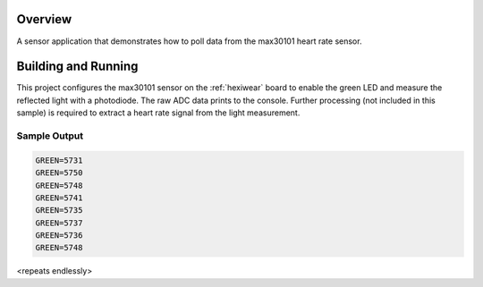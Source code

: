 .. zephyr:code-sample:: max30101
   :name: MAX30101 Heart Rate Sensor
   :relevant-api: sensor_interface

   Get heart rate data from a MAX30101 sensor (polling mode).

Overview
********

A sensor application that demonstrates how to poll data from the max30101 heart
rate sensor.

Building and Running
********************

This project configures the max30101 sensor on the :ref:`hexiwear` board to
enable the green LED and measure the reflected light with a photodiode. The raw
ADC data prints to the console. Further processing (not included in this
sample) is required to extract a heart rate signal from the light measurement.

.. zephyr-app-commands::
   :zephyr-app: samples/sensor/max30101
   :board: hexiwear/mk64f12
   :goals: build
   :compact:

Sample Output
=============

.. code-block:: console

   GREEN=5731
   GREEN=5750
   GREEN=5748
   GREEN=5741
   GREEN=5735
   GREEN=5737
   GREEN=5736
   GREEN=5748

<repeats endlessly>
